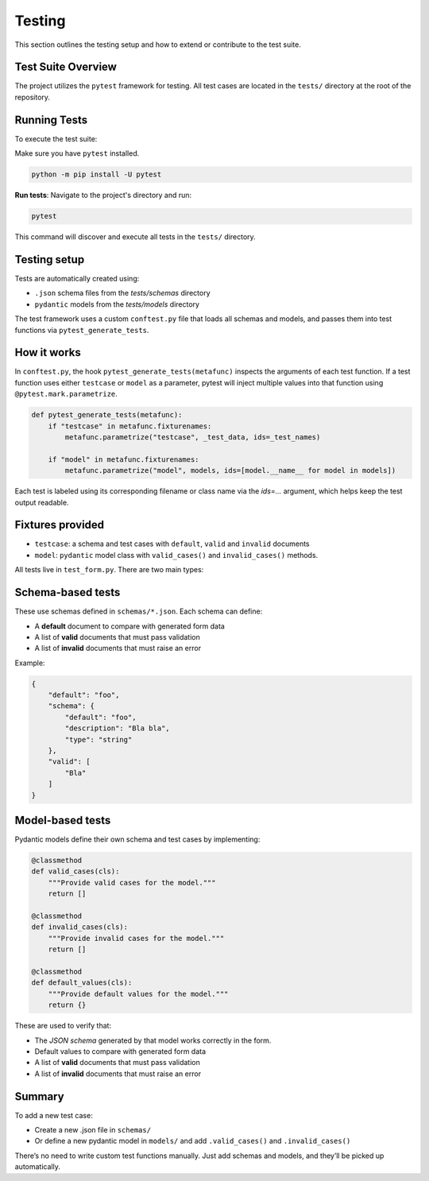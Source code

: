 Testing
=======
This section outlines the testing setup and how to extend or contribute to the test suite.

Test Suite Overview
-------------------
The project utilizes the ``pytest`` framework for testing. All test cases are located in the ``tests/`` directory at the root
of the repository.

Running Tests
-------------
To execute the test suite:

Make sure you have ``pytest`` installed.

.. code-block:: bash

    python -m pip install -U pytest

**Run tests**: Navigate to the project's directory and run:

.. code-block:: bash

    pytest

This command will discover and execute all tests in the ``tests/`` directory.




Testing setup
-------------
Tests are automatically created using:

- ``.json`` schema files from the `tests/schemas` directory
- ``pydantic`` models from the `tests/models` directory


The test framework uses a custom ``conftest.py`` file that loads all schemas and models, and passes them into test functions via ``pytest_generate_tests``.

How it works
------------
In ``conftest.py``, the hook ``pytest_generate_tests(metafunc)`` inspects the arguments of each test function.
If a test function uses either ``testcase`` or ``model`` as a parameter, pytest will inject multiple values into that function using ``@pytest.mark.parametrize``.

.. code-block:: python

    def pytest_generate_tests(metafunc):
        if "testcase" in metafunc.fixturenames:
            metafunc.parametrize("testcase", _test_data, ids=_test_names)

        if "model" in metafunc.fixturenames:
            metafunc.parametrize("model", models, ids=[model.__name__ for model in models])

Each test is labeled using its corresponding filename or class name via the `ids=...` argument, which helps keep the test output readable.


Fixtures provided
-----------------
- ``testcase``: a schema and test cases with ``default``, ``valid`` and ``invalid`` documents
- ``model``: ``pydantic`` model class with ``valid_cases()`` and ``invalid_cases()`` methods.





All tests live in ``test_form.py``. There are two main types:

Schema-based tests
------------------

These use schemas defined in ``schemas/*.json``. Each schema can define:

- A **default** document to compare with generated form data
- A list of **valid** documents that must pass validation
- A list of **invalid** documents that must raise an error

Example:

.. code-block:: json

    {
        "default": "foo",
        "schema": {
            "default": "foo",
            "description": "Bla bla",
            "type": "string"
        },
        "valid": [
            "Bla"
        ]
    }


Model-based tests
------------------
Pydantic models define their own schema and test cases by implementing:

.. code-block:: python

    @classmethod
    def valid_cases(cls):
        """Provide valid cases for the model."""
        return []

    @classmethod
    def invalid_cases(cls):
        """Provide invalid cases for the model."""
        return []

    @classmethod
    def default_values(cls):
        """Provide default values for the model."""
        return {}

These are used to verify that:

- The `JSON schema` generated by that model works correctly in the form.
- Default values to compare with generated form data
- A list of **valid** documents that must pass validation
- A list of **invalid** documents that must raise an error


Summary
-------
To add a new test case:

- Create a new .json file in ``schemas/``
- Or define a new pydantic model in ``models/`` and add ``.valid_cases()`` and ``.invalid_cases()``

There’s no need to write custom test functions manually. Just add schemas and models, and they’ll be picked up automatically.
